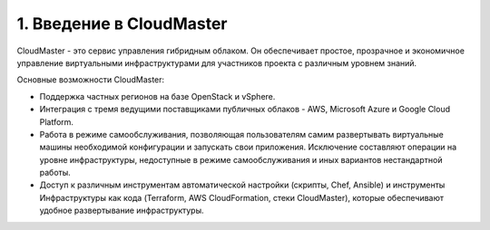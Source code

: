 1.	Введение в CloudMaster
=============================

CloudMaster - это сервис управления гибридным облаком. Он обеспечивает простое, прозрачное и экономичное управление виртуальными инфраструктурами для участников проекта с различным уровнем знаний.

Основные возможности CloudMaster:

* Поддержка частных регионов на базе OpenStack и vSphere.
* Интеграция с тремя ведущими поставщиками публичных облаков - AWS, Microsoft Azure и Google Cloud Platform.
* Работа в режиме самообслуживания, позволяющая пользователям самим развертывать виртуальные машины необходимой конфигурации и запускать свои приложения. Исключение составляют операции на уровне инфраструктуры, недоступные в режиме самообслуживания и иных вариантов нестандартной работы.
* Доступ к различным инструментам автоматической настройки (скрипты, Chef, Ansible) и инструменты Инфраструктуры как кода (Terraform, AWS CloudFormation, стеки CloudMaster), которые обеспечивают удобное развертывание инфраструктуры.
